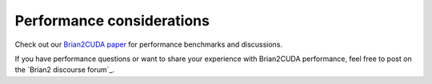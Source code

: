 Performance considerations
==========================

Check out our `Brian2CUDA paper`_ for performance benchmarks and discussions.

If you have performance questions or want to share your experience with Brian2CUDA
performance, feel free to post on the `Brian2 discourse forum`_.


.. _Brian2 discource forum: https://brian.discourse.group/
.. _Brian2CUDA paper: https://www.frontiersin.org/articles/10.3389/fninf.2022.883700/abstract
